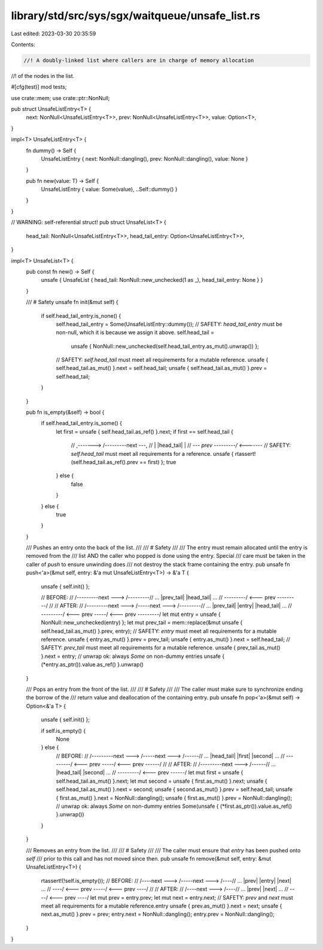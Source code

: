 library/std/src/sys/sgx/waitqueue/unsafe_list.rs
================================================

Last edited: 2023-03-30 20:35:59

Contents:

.. code-block:: rs

    //! A doubly-linked list where callers are in charge of memory allocation
//! of the nodes in the list.

#[cfg(test)]
mod tests;

use crate::mem;
use crate::ptr::NonNull;

pub struct UnsafeListEntry<T> {
    next: NonNull<UnsafeListEntry<T>>,
    prev: NonNull<UnsafeListEntry<T>>,
    value: Option<T>,
}

impl<T> UnsafeListEntry<T> {
    fn dummy() -> Self {
        UnsafeListEntry { next: NonNull::dangling(), prev: NonNull::dangling(), value: None }
    }

    pub fn new(value: T) -> Self {
        UnsafeListEntry { value: Some(value), ..Self::dummy() }
    }
}

// WARNING: self-referential struct!
pub struct UnsafeList<T> {
    head_tail: NonNull<UnsafeListEntry<T>>,
    head_tail_entry: Option<UnsafeListEntry<T>>,
}

impl<T> UnsafeList<T> {
    pub const fn new() -> Self {
        unsafe { UnsafeList { head_tail: NonNull::new_unchecked(1 as _), head_tail_entry: None } }
    }

    /// # Safety
    unsafe fn init(&mut self) {
        if self.head_tail_entry.is_none() {
            self.head_tail_entry = Some(UnsafeListEntry::dummy());
            // SAFETY: `head_tail_entry` must be non-null, which it is because we assign it above.
            self.head_tail =
                unsafe { NonNull::new_unchecked(self.head_tail_entry.as_mut().unwrap()) };
            // SAFETY: `self.head_tail` must meet all requirements for a mutable reference.
            unsafe { self.head_tail.as_mut() }.next = self.head_tail;
            unsafe { self.head_tail.as_mut() }.prev = self.head_tail;
        }
    }

    pub fn is_empty(&self) -> bool {
        if self.head_tail_entry.is_some() {
            let first = unsafe { self.head_tail.as_ref() }.next;
            if first == self.head_tail {
                // ,-------> /---------\ next ---,
                // |         |head_tail|         |
                // `--- prev \---------/ <-------`
                // SAFETY: `self.head_tail` must meet all requirements for a reference.
                unsafe { rtassert!(self.head_tail.as_ref().prev == first) };
                true
            } else {
                false
            }
        } else {
            true
        }
    }

    /// Pushes an entry onto the back of the list.
    ///
    /// # Safety
    ///
    /// The entry must remain allocated until the entry is removed from the
    /// list AND the caller who popped is done using the entry. Special
    /// care must be taken in the caller of `push` to ensure unwinding does
    /// not destroy the stack frame containing the entry.
    pub unsafe fn push<'a>(&mut self, entry: &'a mut UnsafeListEntry<T>) -> &'a T {
        unsafe { self.init() };

        // BEFORE:
        //     /---------\ next ---> /---------\
        // ... |prev_tail|           |head_tail| ...
        //     \---------/ <--- prev \---------/
        //
        // AFTER:
        //     /---------\ next ---> /-----\ next ---> /---------\
        // ... |prev_tail|           |entry|           |head_tail| ...
        //     \---------/ <--- prev \-----/ <--- prev \---------/
        let mut entry = unsafe { NonNull::new_unchecked(entry) };
        let mut prev_tail = mem::replace(&mut unsafe { self.head_tail.as_mut() }.prev, entry);
        // SAFETY: `entry` must meet all requirements for a mutable reference.
        unsafe { entry.as_mut() }.prev = prev_tail;
        unsafe { entry.as_mut() }.next = self.head_tail;
        // SAFETY: `prev_tail` must meet all requirements for a mutable reference.
        unsafe { prev_tail.as_mut() }.next = entry;
        // unwrap ok: always `Some` on non-dummy entries
        unsafe { (*entry.as_ptr()).value.as_ref() }.unwrap()
    }

    /// Pops an entry from the front of the list.
    ///
    /// # Safety
    ///
    /// The caller must make sure to synchronize ending the borrow of the
    /// return value and deallocation of the containing entry.
    pub unsafe fn pop<'a>(&mut self) -> Option<&'a T> {
        unsafe { self.init() };

        if self.is_empty() {
            None
        } else {
            // BEFORE:
            //     /---------\ next ---> /-----\ next ---> /------\
            // ... |head_tail|           |first|           |second| ...
            //     \---------/ <--- prev \-----/ <--- prev \------/
            //
            // AFTER:
            //     /---------\ next ---> /------\
            // ... |head_tail|           |second| ...
            //     \---------/ <--- prev \------/
            let mut first = unsafe { self.head_tail.as_mut() }.next;
            let mut second = unsafe { first.as_mut() }.next;
            unsafe { self.head_tail.as_mut() }.next = second;
            unsafe { second.as_mut() }.prev = self.head_tail;
            unsafe { first.as_mut() }.next = NonNull::dangling();
            unsafe { first.as_mut() }.prev = NonNull::dangling();
            // unwrap ok: always `Some` on non-dummy entries
            Some(unsafe { (*first.as_ptr()).value.as_ref() }.unwrap())
        }
    }

    /// Removes an entry from the list.
    ///
    /// # Safety
    ///
    /// The caller must ensure that `entry` has been pushed onto `self`
    /// prior to this call and has not moved since then.
    pub unsafe fn remove(&mut self, entry: &mut UnsafeListEntry<T>) {
        rtassert!(!self.is_empty());
        // BEFORE:
        //     /----\ next ---> /-----\ next ---> /----\
        // ... |prev|           |entry|           |next| ...
        //     \----/ <--- prev \-----/ <--- prev \----/
        //
        // AFTER:
        //     /----\ next ---> /----\
        // ... |prev|           |next| ...
        //     \----/ <--- prev \----/
        let mut prev = entry.prev;
        let mut next = entry.next;
        // SAFETY: `prev` and `next` must meet all requirements for a mutable reference.entry
        unsafe { prev.as_mut() }.next = next;
        unsafe { next.as_mut() }.prev = prev;
        entry.next = NonNull::dangling();
        entry.prev = NonNull::dangling();
    }
}


